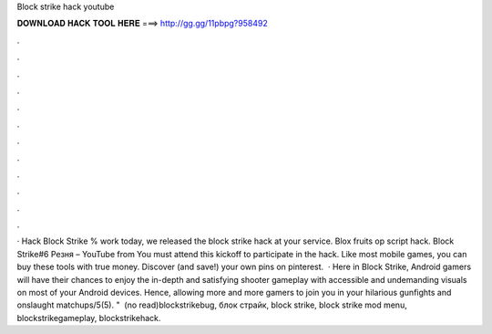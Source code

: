 Block strike hack youtube

𝐃𝐎𝐖𝐍𝐋𝐎𝐀𝐃 𝐇𝐀𝐂𝐊 𝐓𝐎𝐎𝐋 𝐇𝐄𝐑𝐄 ===> http://gg.gg/11pbpg?958492

.

.

.

.

.

.

.

.

.

.

.

.

· Hack Block Strike % work today, we released the block strike hack at your service. Blox fruits op script hack. Block Strike#6 Резня – YouTube from  You must attend this kickoff to participate in the hack. Like most mobile games, you can buy these tools with true money. Discover (and save!) your own pins on pinterest.  · Here in Block Strike, Android gamers will have their chances to enjoy the in-depth and satisfying shooter gameplay with accessible and undemanding visuals on most of your Android devices. Hence, allowing more and more gamers to join you in your hilarious gunfights and onslaught matchups/5(5). " ️  (no read)blockstrikebug, блок страйк, block strike, block strike mod menu, blockstrikegameplay, blockstrikehack.